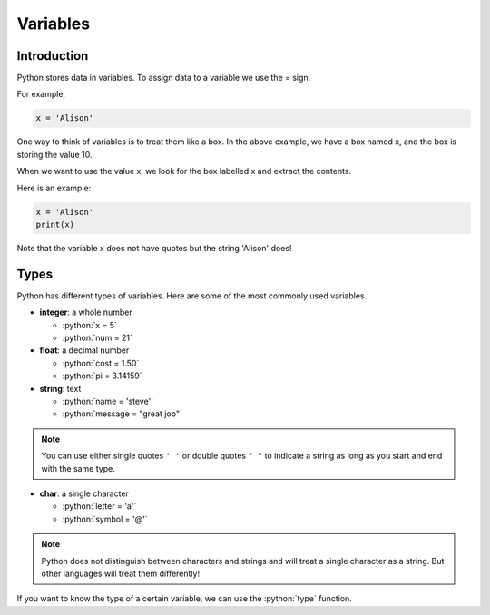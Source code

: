 .. role:: python(code)
   :language: python

Variables
====================

Introduction
--------------------

Python stores data in variables. To assign data to a variable we use the = sign.

For example,

.. code-block:: python

    x = 'Alison'

One way to think of variables is to treat them like a box. In the above example,
we have a box named x, and the box is storing the value 10.

.. image:: img/variable_in.png
  :width: 400
  :align: center

When we want to use the value x, we look for the box labelled x and extract the
contents.

.. image:: img/variable_out.png
  :width: 400
  :align: center

Here is an example:

.. code-block:: python

  x = 'Alison'
  print(x)

Note that the variable x does not have quotes but the string 'Alison' does!

Types
--------------------

Python has different types of variables. Here are some of the most commonly used
variables.

* **integer**: a whole number

  * :python:`x = 5`

  * :python:`num = 21`

* **float**: a decimal number

  * :python:`cost = 1.50`

  * :python:`pi = 3.14159`

* **string**: text

  * :python:`name = 'steve'`

  * :python:`message = "great job"`

.. note:: You can use either single quotes ``' '`` or double quotes ``" "`` to
  indicate a string as long as you start and end with the same type.

* **char**: a single character

  * :python:`letter = 'a'`

  * :python:`symbol = '@'`


.. note:: Python does not distinguish between characters and strings and will
  treat a single character as a string. But other languages will treat them
  differently!

If you want to know the type of a certain variable, we can use the
:python:`type` function.


.. exec_code::
  :language: python

  print(type(3))
  print(type(3.0))
  print(type('3'))
